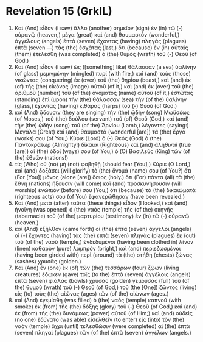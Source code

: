 * Revelation 15 (GrkIL)
:PROPERTIES:
:ID: GrkIL/66-REV15
:END:

1. Καὶ (And) εἶδον (I saw) ἄλλο (another) σημεῖον (sign) ἐν (in) τῷ (-) οὐρανῷ (heaven,) μέγα (great) καὶ (and) θαυμαστόν (wonderful,) ἀγγέλους (angels) ἑπτὰ (seven) ἔχοντας (having) πληγὰς (plagues) ἑπτὰ (seven —) τὰς (the) ἐσχάτας (last,) ὅτι (because) ἐν (in) αὐταῖς (them) ἐτελέσθη (was completed) ὁ (the) θυμὸς (wrath) τοῦ (-) Θεοῦ (of God.)
2. Καὶ (And) εἶδον (I saw) ὡς ([something] like) θάλασσαν (a sea) ὑαλίνην (of glass) μεμιγμένην (mingled) πυρί (with fire,) καὶ (and) τοὺς (those) νικῶντας (conquering) ἐκ (over) τοῦ (the) θηρίου (beast,) καὶ (and) ἐκ (of) τῆς (the) εἰκόνος (image) αὐτοῦ (of it,) καὶ (and) ἐκ (over) τοῦ (the) ἀριθμοῦ (number) τοῦ (of the) ὀνόματος (name) αὐτοῦ (of it,) ἑστῶτας (standing) ἐπὶ (upon) τὴν (the) θάλασσαν (sea) τὴν (of the) ὑαλίνην (glass,) ἔχοντας (having) κιθάρας (harps) τοῦ (-) Θεοῦ (of God.)
3. καὶ (And) ᾄδουσιν (they are singing) τὴν (the) ᾠδὴν (song) Μωϋσέως (of Moses,) τοῦ (the) δούλου (servant) τοῦ (of) Θεοῦ (God,) καὶ (and) τὴν (the) ᾠδὴν (song) τοῦ (of the) Ἀρνίου (Lamb,) λέγοντες (saying:) Μεγάλα (Great) καὶ (and) θαυμαστὰ (wonderful [are]) τὰ (the) ἔργα (works) σου (of You,) Κύριε (Lord) ὁ (-) Θεός (God) ὁ (the) Παντοκράτωρ (Almighty!) δίκαιαι (Righteous) καὶ (and) ἀληθιναὶ (true [are]) αἱ (the) ὁδοί (ways) σου (of You,) ὁ (O) Βασιλεὺς (King) τῶν (of the) ἐθνῶν (nations!)
4. τίς (Who) οὐ (no) μὴ (not) φοβηθῇ (should fear [You],) Κύριε (O Lord,) καὶ (and) δοξάσει (will glorify) τὸ (the) ὄνομά (name) σου (of You?) ὅτι (For [You]) μόνος (alone [are]) ὅσιος (holy.) ὅτι (For) πάντα (all) τὰ (the) ἔθνη (nations) ἥξουσιν (will come) καὶ (and) προσκυνήσουσιν (will worship) ἐνώπιόν (before) σου (You,) ὅτι (because) τὰ (the) δικαιώματά (righteous acts) σου (of You) ἐφανερώθησαν (have been revealed.)
5. Καὶ (And) μετὰ (after) ταῦτα (these things) εἶδον (I looked,) καὶ (and) ἠνοίγη (was opened) ὁ (the) ναὸς (temple) τῆς (of the) σκηνῆς (tabernacle) τοῦ (of the) μαρτυρίου (testimony) ἐν (in) τῷ (-) οὐρανῷ (heaven.)
6. καὶ (And) ἐξῆλθον (came forth) οἱ (the) ἑπτὰ (seven) ἄγγελοι (angels) οἱ (-) ἔχοντες (having) τὰς (the) ἑπτὰ (seven) πληγὰς (plagues) ἐκ (out) τοῦ (of the) ναοῦ (temple,) ἐνδεδυμένοι (having been clothed in) λίνον (linen) καθαρὸν (pure) λαμπρὸν (bright,) καὶ (and) περιεζωσμένοι (having been girded with) περὶ (around) τὰ (the) στήθη (chests) ζώνας (sashes) χρυσᾶς (golden.)
7. Καὶ (And) ἓν (one) ἐκ (of) τῶν (the) τεσσάρων (four) ζῴων (living creatures) ἔδωκεν (gave) τοῖς (to the) ἑπτὰ (seven) ἀγγέλοις (angels) ἑπτὰ (seven) φιάλας (bowls) χρυσᾶς (golden) γεμούσας (full) τοῦ (of the) θυμοῦ (wrath) τοῦ (-) Θεοῦ (of God,) τοῦ (the [One]) ζῶντος (living) εἰς (to) τοὺς (the) αἰῶνας (ages) τῶν (of the) αἰώνων (ages.)
8. καὶ (And) ἐγεμίσθη (was filled) ὁ (the) ναὸς (temple) καπνοῦ (with smoke) ἐκ (from) τῆς (the) δόξης (glory) τοῦ (-) Θεοῦ (of God,) καὶ (and) ἐκ (from) τῆς (the) δυνάμεως (power) αὐτοῦ (of Him;) καὶ (and) οὐδεὶς (no one) ἐδύνατο (was able) εἰσελθεῖν (to enter) εἰς (into) τὸν (the) ναὸν (temple) ἄχρι (until) τελεσθῶσιν (were completed) αἱ (the) ἑπτὰ (seven) πληγαὶ (plagues) τῶν (of the) ἑπτὰ (seven) ἀγγέλων (angels.)

